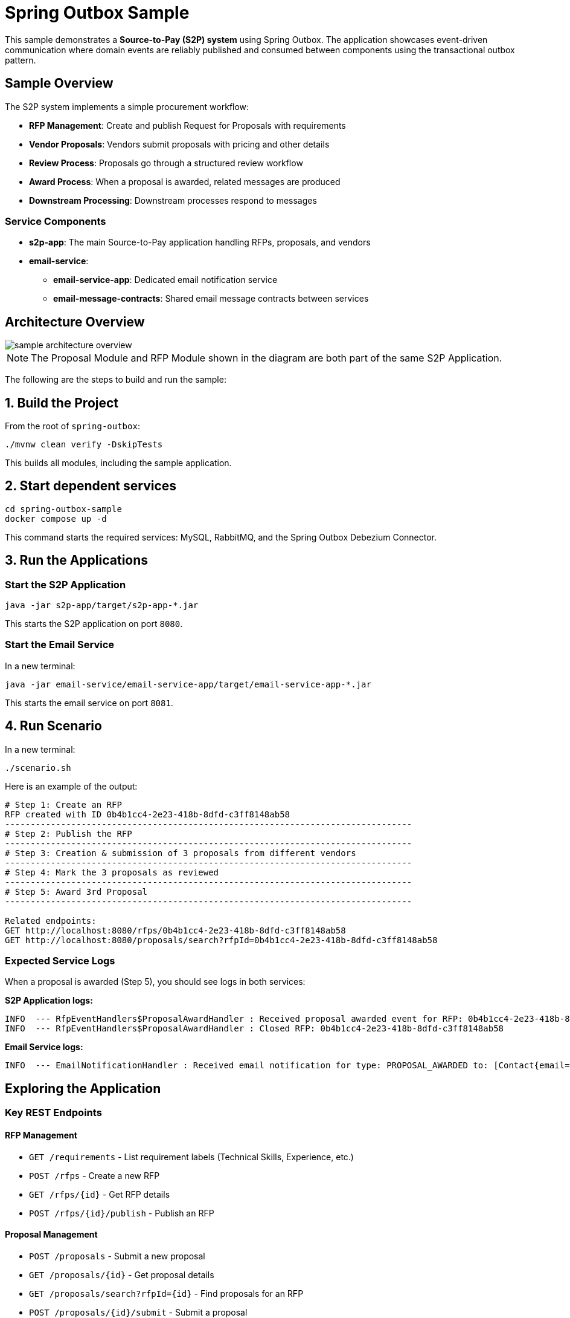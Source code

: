 = Spring Outbox Sample

This sample demonstrates a **Source-to-Pay (S2P) system** using Spring Outbox.
The application showcases event-driven communication where domain events are reliably published and consumed between components using the transactional outbox pattern.

== Sample Overview

The S2P system implements a simple procurement workflow:

* **RFP Management**: Create and publish Request for Proposals with requirements
* **Vendor Proposals**: Vendors submit proposals with pricing and other details  
* **Review Process**: Proposals go through a structured review workflow
* **Award Process**: When a proposal is awarded, related messages are produced
* **Downstream Processing**: Downstream processes respond to messages

=== Service Components

* **s2p-app**: The main Source-to-Pay application handling RFPs, proposals, and vendors
* **email-service**: 
  ** **email-service-app**: Dedicated email notification service  
  ** **email-message-contracts**: Shared email message contracts between services

== Architecture Overview

image::sample_architecture_overview.png[]

NOTE: The Proposal Module and RFP Module shown in the diagram are both part of the same S2P Application.

The following are the steps to build and run the sample:

== 1. Build the Project

From the root of `spring-outbox`:

[source,bash]
----
./mvnw clean verify -DskipTests
----
This builds all modules, including the sample application.

== 2. Start dependent services

[source,bash]
----
cd spring-outbox-sample
docker compose up -d
----
This command starts the required services: MySQL, RabbitMQ, and the Spring Outbox Debezium Connector.

== 3. Run the Applications

=== Start the S2P Application
[source,bash]
----
java -jar s2p-app/target/s2p-app-*.jar
----
This starts the S2P application on port `8080`.

=== Start the Email Service
In a new terminal:
[source,bash]
----
java -jar email-service/email-service-app/target/email-service-app-*.jar
----
This starts the email service on port `8081`.

== 4. Run Scenario
In a new terminal:
[source,bash]
----
./scenario.sh
----

Here is an example of the output:

[source,text]
----
# Step 1: Create an RFP
RFP created with ID 0b4b1cc4-2e23-418b-8dfd-c3ff8148ab58
--------------------------------------------------------------------------------
# Step 2: Publish the RFP
--------------------------------------------------------------------------------
# Step 3: Creation & submission of 3 proposals from different vendors
--------------------------------------------------------------------------------
# Step 4: Mark the 3 proposals as reviewed
--------------------------------------------------------------------------------
# Step 5: Award 3rd Proposal
--------------------------------------------------------------------------------

Related endpoints:
GET http://localhost:8080/rfps/0b4b1cc4-2e23-418b-8dfd-c3ff8148ab58
GET http://localhost:8080/proposals/search?rfpId=0b4b1cc4-2e23-418b-8dfd-c3ff8148ab58
----

=== Expected Service Logs

When a proposal is awarded (Step 5), you should see logs in both services:

**S2P Application logs:**
[source,text]
----
INFO  --- RfpEventHandlers$ProposalAwardHandler : Received proposal awarded event for RFP: 0b4b1cc4-2e23-418b-8dfd-c3ff8148ab58 from Proposal: 7f8a9b2c-1d4e-4567-8910-abcdef123456
INFO  --- RfpEventHandlers$ProposalAwardHandler : Closed RFP: 0b4b1cc4-2e23-418b-8dfd-c3ff8148ab58
----

**Email Service logs:**
[source,text]
----
INFO  --- EmailNotificationHandler : Received email notification for type: PROPOSAL_AWARDED to: [Contact{email='vendor@example.com', name='Vendor Name'}]
----

== Exploring the Application

=== Key REST Endpoints

==== RFP Management
* `GET /requirements` - List requirement labels (Technical Skills, Experience, etc.)
* `POST /rfps` - Create a new RFP
* `GET /rfps/{id}` - Get RFP details
* `POST /rfps/{id}/publish` - Publish an RFP

==== Proposal Management  
* `POST /proposals` - Submit a new proposal
* `GET /proposals/{id}` - Get proposal details
* `GET /proposals/search?rfpId={id}` - Find proposals for an RFP
* `POST /proposals/{id}/submit` - Submit a proposal
* `POST /proposals/{id}/start-review` - Start reviewing a proposal
* `POST /proposals/{id}/award` - Award a proposal

==== Vendor Management
* `GET /vendors` - List all vendors

=== Database Structure

The S2P application uses MySQL with the following key tables:

* **`rfps`** - Request for Proposals
* **`proposals`** - Vendor proposals  
* **`vendors`** - Vendor information
* **`requirement_labels`** - Types of requirements
* **`outbox`** - Spring Outbox events table (auto-created)

=== Observing Spring Outbox in Action

When a proposal is awarded, you can observe Spring Outbox in action:

1. **Database**: Check the `outbox` table for new entries:
+
[source,sql]
----
SELECT * FROM outbox ORDER BY created_at DESC;
----

2. **Debezium Logs**: Monitor the connector logs for event processing:
+
[source,bash]
----
docker logs spring-outbox-debezium-connector-mysql-rabbit
----

3. **RabbitMQ Management**: Visit http://localhost:15672 (rabbit/secret) to see messages:
   * `s2p.topic` exchange with `proposal.awarded` routing key for ProposalAwarded events
   * `emails` queue for EmailNotification commands




